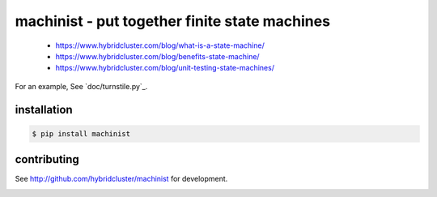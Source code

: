 
machinist - put together finite state machines
----------------------------------------------

 * https://www.hybridcluster.com/blog/what-is-a-state-machine/
 * https://www.hybridcluster.com/blog/benefits-state-machine/
 * https://www.hybridcluster.com/blog/unit-testing-state-machines/

For an example, See `doc/turnstile.py`_.

installation
~~~~~~~~~~~~

.. code-block:: console

  $ pip install machinist

contributing
~~~~~~~~~~~~

See http://github.com/hybridcluster/machinist for development.

.. image:: https://coveralls.io/repos/hybridlogic/machinist/badge.png :target: https://coveralls.io/r/hybridlogic/machinist

.. doc/turnstile.py: https://github.com/hybridlogic/machinist/blob/master/doc/turnstile.py
